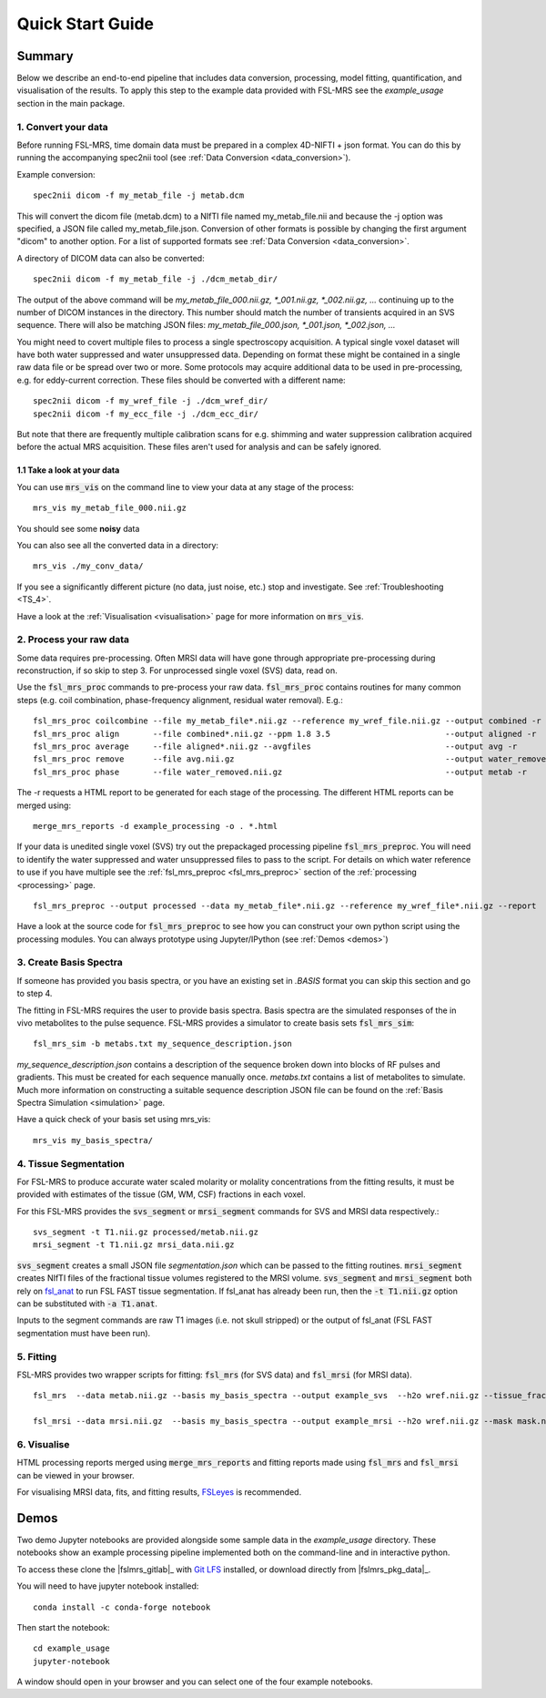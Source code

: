 .. _quick_start:

Quick Start Guide
=================


Summary
-------
Below we describe an end-to-end pipeline that includes data conversion, processing, model fitting, quantification, and visualisation of the results. To apply this step to the example data provided with FSL-MRS see the `example_usage` section in the main package.


1. Convert your data
~~~~~~~~~~~~~~~~~~~~
Before running FSL-MRS, time domain data must be prepared in a complex 4D-NIFTI + json format. You can do this by running the accompanying spec2nii tool (see :ref:`Data Conversion <data_conversion>`).

Example conversion::

    spec2nii dicom -f my_metab_file -j metab.dcm

This will convert the dicom file (metab.dcm) to a NIfTI file named my_metab_file.nii and because the -j option was specified, a JSON file called my_metab_file.json. Conversion of other formats is possible by changing the first argument "dicom" to another option. For a list of supported formats see :ref:`Data Conversion <data_conversion>`.

A directory of DICOM data can also be converted::

    spec2nii dicom -f my_metab_file -j ./dcm_metab_dir/

The output of the above command will be `my_metab_file_000.nii.gz, *_001.nii.gz, *_002.nii.gz, ...` continuing up to the number of DICOM instances in the directory. This number should match the number of transients acquired in an SVS sequence. There will also be matching JSON files: `my_metab_file_000.json, *_001.json, *_002.json, ...`

You might need to covert multiple files to process a single spectroscopy acquisition. A typical single voxel dataset will have both water suppressed and water unsuppressed data. Depending on format these might be contained in a single raw data file or be spread over two or more. Some protocols may acquire additional data to be used in pre-processing, e.g. for eddy-current correction. These files should be converted with a different name::

    spec2nii dicom -f my_wref_file -j ./dcm_wref_dir/
    spec2nii dicom -f my_ecc_file -j ./dcm_ecc_dir/

But note that there are frequently multiple calibration scans for e.g. shimming and water suppression calibration acquired before the actual MRS acquisition. These files aren't used for analysis and can be safely ignored.

1.1 Take a look at your data
^^^^^^^^^^^^^^^^^^^^^^^^^^^^
You can use :code:`mrs_vis` on the command line to view your data at any stage of the process::

    mrs_vis my_metab_file_000.nii.gz

You should see some **noisy** data

.. image:: data/raw_conv.png
    :width: 600

You can also see all the converted data in a directory::

    mrs_vis ./my_conv_data/

.. image:: data/mrs_vis_dir.png
    :width: 600

If you see a significantly different picture (no data, just noise, etc.) stop and investigate. See :ref:`Troubleshooting <TS_4>`.

Have a look at the :ref:`Visualisation <visualisation>` page for more information on :code:`mrs_vis`.

2. Process your raw data
~~~~~~~~~~~~~~~~~~~~~~~~
Some data requires pre-processing. Often MRSI data will have gone through appropriate pre-processing during reconstruction, if so skip to step 3. For unprocessed single voxel (SVS) data, read on.

Use the :code:`fsl_mrs_proc` commands to pre-process your raw data. :code:`fsl_mrs_proc` contains routines for many common steps (e.g. coil combination, phase-frequency alignment, residual water removal). E.g.::

    fsl_mrs_proc coilcombine --file my_metab_file*.nii.gz --reference my_wref_file.nii.gz --output combined -r
    fsl_mrs_proc align       --file combined*.nii.gz --ppm 1.8 3.5                        --output aligned -r
    fsl_mrs_proc average     --file aligned*.nii.gz --avgfiles                            --output avg -r
    fsl_mrs_proc remove      --file avg.nii.gz                                            --output water_removed -r
    fsl_mrs_proc phase       --file water_removed.nii.gz                                  --output metab -r

The -r requests a HTML report to be generated for each stage of the processing. The different HTML reports can be merged using::

    merge_mrs_reports -d example_processing -o . *.html

If your data is unedited single voxel (SVS) try out the prepackaged processing pipeline :code:`fsl_mrs_preproc`. You will need to identify the water suppressed and water unsuppressed files to pass to the script. For details on which water reference to use if you have multiple see the :ref:`fsl_mrs_preproc <fsl_mrs_preproc>` section of the :ref:`processing <processing>` page.

::

    fsl_mrs_preproc --output processed --data my_metab_file*.nii.gz --reference my_wref_file*.nii.gz --report 

Have a look at the source code for :code:`fsl_mrs_preproc` to see how you can construct your own python script using the processing modules. You can always prototype using Jupyter/IPython (see :ref:`Demos <demos>`)

3. Create Basis Spectra
~~~~~~~~~~~~~~~~~~~~~~~
If someone has provided you basis spectra, or you have an existing set in *.BASIS* format you can skip this section and go to step 4.

The fitting in FSL-MRS requires the user to provide basis spectra. Basis spectra are the simulated responses of the in vivo metabolites to the pulse sequence. FSL-MRS provides a simulator to create basis sets :code:`fsl_mrs_sim`::

    fsl_mrs_sim -b metabs.txt my_sequence_description.json

`my_sequence_description.json` contains a description of the sequence broken down into blocks of RF pulses and gradients. This must be created for each sequence manually once. `metabs.txt` contains a list of metabolites to simulate. Much more information on constructing a suitable sequence description JSON file can be found on the :ref:`Basis Spectra Simulation <simulation>` page. 

Have a quick check of your basis set using mrs_vis::

    mrs_vis my_basis_spectra/

4. Tissue Segmentation
~~~~~~~~~~~~~~~~~~~~~~
For FSL-MRS to produce accurate water scaled molarity or molality concentrations from the fitting results, it must be provided with estimates of the tissue (GM, WM, CSF) fractions in each voxel.

For this FSL-MRS provides the :code:`svs_segment` or :code:`mrsi_segment` commands for SVS and MRSI data respectively.::

    svs_segment -t T1.nii.gz processed/metab.nii.gz
    mrsi_segment -t T1.nii.gz mrsi_data.nii.gz

:code:`svs_segment` creates a small JSON file `segmentation.json` which can be passed to the fitting routines. :code:`mrsi_segment` creates NIfTI files of the fractional tissue volumes registered to the MRSI volume.
:code:`svs_segment` and :code:`mrsi_segment` both rely on `fsl_anat <https://fsl.fmrib.ox.ac.uk/fsl/fslwiki/fsl_anat>`_ to run FSL FAST tissue segmentation. If fsl_anat has already been run, then the  :code:`-t T1.nii.gz` option can be substituted with :code:`-a T1.anat`. 

Inputs to the segment commands are raw T1 images (i.e. not skull stripped) or the output of fsl_anat (FSL FAST segmentation must have been run).

5. Fitting
~~~~~~~~~~
FSL-MRS provides two wrapper scripts for fitting: :code:`fsl_mrs` (for SVS data) and :code:`fsl_mrsi` (for MRSI data).

::

    fsl_mrs  --data metab.nii.gz --basis my_basis_spectra --output example_svs  --h2o wref.nii.gz --tissue_frac segmentation.json --report 

    fsl_mrsi --data mrsi.nii.gz  --basis my_basis_spectra --output example_mrsi --h2o wref.nii.gz --mask mask.nii.gz --tissue_frac WM.nii.gz GM.nii.gz CSF.nii.gz --report

6. Visualise
~~~~~~~~~~~~
HTML processing reports merged using :code:`merge_mrs_reports` and fitting reports made using :code:`fsl_mrs` and :code:`fsl_mrsi` can be viewed in your browser.

For visualising MRSI data, fits, and fitting results, `FSLeyes
<https://fsl.fmrib.ox.ac.uk/fsl/fslwiki/FSLeyes>`_ is recommended. 


.. _demos:

Demos
-----
Two demo Jupyter notebooks are provided alongside some sample data in the `example_usage` directory. These notebooks show an example processing pipeline implemented both on the command-line and in interactive python.

To access these clone the |fslmrs_gitlab|_ with `Git LFS <https://git-lfs.github.com/>`_ installed, or download directly from |fslmrs_pkg_data|_.

You will need to have jupyter notebook installed::

    conda install -c conda-forge notebook

Then start the notebook::

    cd example_usage
    jupyter-notebook

A window should open in your browser and you can select one of the four example notebooks.
